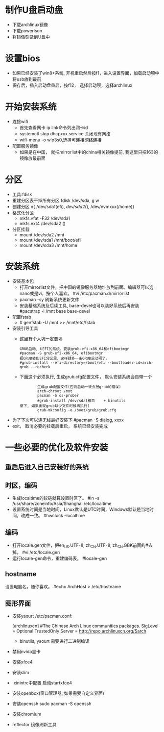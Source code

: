 * 制作U盘启动盘
  + 下载archlinux镜像
  + 下载powerison
  + 将镜像刻录到U盘中
* 设置bios
  + 如果已经安装了win8+系统, 开机重启然后按f1，进入设置界面，加载启动项中将usb放到最前
  + 保存后，插入启动盘重启，按f12， 选择启动项，选择archlinux
* 开始安装系统
  + 连接wifi
    + 首先查看网卡 ip link命令列出网卡id
    + systemctl stop dhcpxxx.service 关闭现有网络
    + wifi-menu -o wlp3s0,选择可连接网络连接
  + 配置服务镜像
    + 如果是在中国， 就把mirrorlist中的china相关镜像提前, 我这里只把163的镜像放最前面
* 分区
  + 工具:fdisk 
  + 重建分区表干掉所有分区 fdisk /dev/sda, g w
  + 创建分区 n{ /dev/sda1(efi), /dev/sda2(/), /dev/nvmxxx(/home)}
  + 格式化分区 
    + mkfs.vfat -F32 /dev/sda1
    + mkfs.ext4 /dev/sda2 ()
  + 分区挂载
    + mount /dev/sda2 /mnt
    + mount /dev/sda1 /mnt/boot/efi
    + mount /dev/sda3 /mnt/home
* 安装系统
  + 安装基本包
    + 打开mirrorlist文件，把中国的镜像服务器地址放到前面。编辑器可以选nano或是vi，按个人喜欢。
      #vi /etc/pacman.d/mirrorlist
    + pacman -sy 刷新系统更新文件
    + 安装基础系统及后续工具, base-devel也可以装好系统后再安装
      #pacstrap -i /mnt base base-devel
  + 配置fstab
    + # genfstab -U /mnt >> /mnt/etc/fstab
  + 安装引导工具
    + 这里有个大坑一定要填
      #+BEGIN_EXAMPLE
        GRUB启动, UEFI的系统，要装grub-efi-x86_64和efibootmgr
        #pacman -S grub-efi-x86_64, efibootmgr
        把GRUB装到EFI分区里，这样就多一条GRUB启动项了。
        #grub-install --efi-directory=/boot/efi --bootloader-id=arch-grub --recheck
      #+END_EXAMPLE
    + 下面这个必须执行, 生成grub.cfg配置文件， 默认安装系统会自带一个
      #+BEGIN_EXAMPLE
        生成grub配置文件(否则启动一致会报grub的错误)
        arch-chroot /mnt
        pacman -S os-prober
        #grub-install /dev/sda(根目    + binutils
录下, 如果出现grub缺少文件时候再执行)
        grub-mkconfig -o /boot/grub/grub.cfg
      #+END_EXAMPLE
  + 为了下次可以连无线最好安装下 #pacman -S dialog, xxxx
  + exit， 取消必要的挂载后重启， 系统已经安装完成
* 一些必要的优化及软件安装
** 重启后进入自己安装好的系统
** 时区，编码
  + 生成localtime的软链就算设置时区了。
    #ln -s /usr/share/zoneinfo/Asia/Shanghai /etc/localtime
  + 设置系统时间是当地时间，Linux默认是UTC时间，Windows默认是当地时间，改成一致。
    #hwclock --localtime
** 编码
  + 打开locale.gen文件，把en_US.UTF-8, zh_CN.UTF-8, zh_CN.GBK前面的#去掉。
    #vi /etc/locale.gen
  + 运行locale-gen命令，重建编码表。
    #locale-gen
** hostname
  设置电脑名，随你喜欢。
  #echo ArchHost > /etc/hostname
** 图形界面
   + 安装yaourt
      /etc/pacman.conf:

      [archlinuxcn]
      #The Chinese Arch Linux communities packages.
      SigLevel = Optional TrustedOnly
      Server   = http://repo.archlinuxcn.org/$arch
    + binutils, yaourt 需要进行二进制编译
   + 禁用nvida显卡
   + 安装xfce4
   + 安装slim
   + .xinintrc中配置 启动startxfce4
   + 安装openbox(窗口管理器, 如果需要自定义界面)
   + 安装openssh  sudo pacman -S openssh
   + 安装chromium
   + reflector 镜像刷新工具

